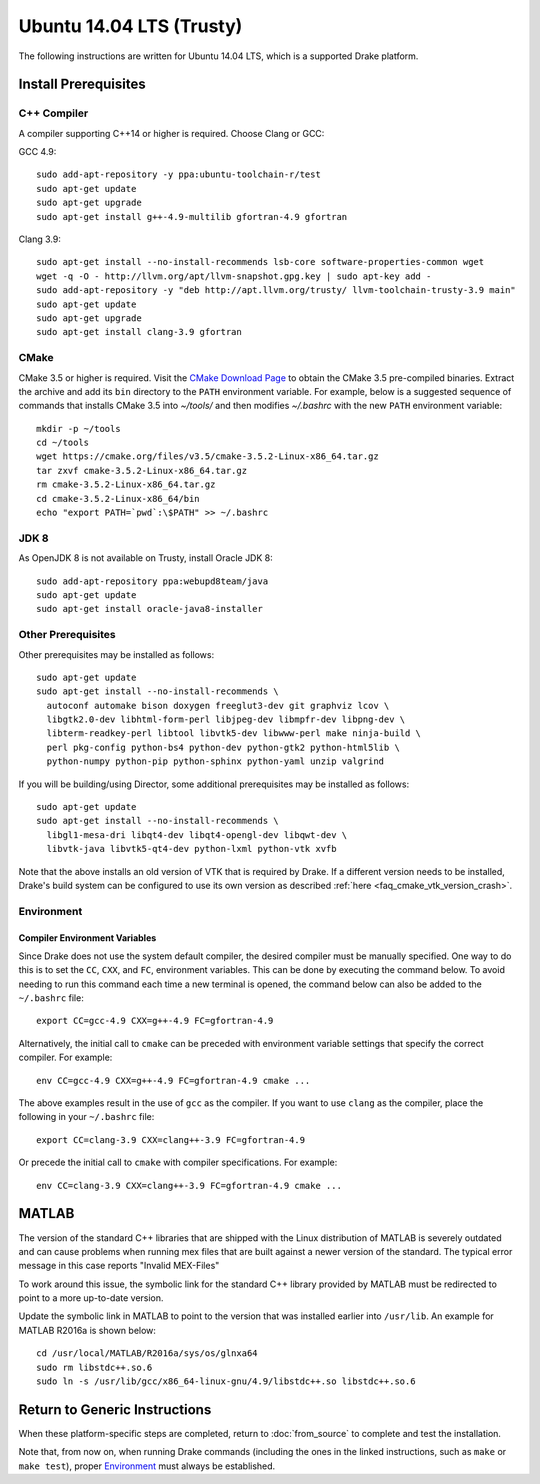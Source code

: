 .. _build_from_source_trusty:

*************************
Ubuntu 14.04 LTS (Trusty)
*************************

The following instructions are written for Ubuntu 14.04 LTS, which is a
supported Drake platform.

Install Prerequisites
=====================

C++ Compiler
------------

A compiler supporting C++14 or higher is required. Choose Clang or GCC:

GCC 4.9::

    sudo add-apt-repository -y ppa:ubuntu-toolchain-r/test
    sudo apt-get update
    sudo apt-get upgrade
    sudo apt-get install g++-4.9-multilib gfortran-4.9 gfortran

Clang 3.9::

    sudo apt-get install --no-install-recommends lsb-core software-properties-common wget
    wget -q -O - http://llvm.org/apt/llvm-snapshot.gpg.key | sudo apt-key add -
    sudo add-apt-repository -y "deb http://apt.llvm.org/trusty/ llvm-toolchain-trusty-3.9 main"
    sudo apt-get update
    sudo apt-get upgrade
    sudo apt-get install clang-3.9 gfortran

.. _cmake:

CMake
-----

CMake 3.5 or higher is required. Visit the `CMake Download Page`_ to obtain
the CMake 3.5 pre-compiled binaries.  Extract the archive and add its ``bin``
directory to the ``PATH`` environment variable. For example, below is a
suggested sequence of commands that installs CMake 3.5 into `~/tools/` and then
modifies `~/.bashrc` with the new ``PATH`` environment variable::

    mkdir -p ~/tools
    cd ~/tools
    wget https://cmake.org/files/v3.5/cmake-3.5.2-Linux-x86_64.tar.gz
    tar zxvf cmake-3.5.2-Linux-x86_64.tar.gz
    rm cmake-3.5.2-Linux-x86_64.tar.gz
    cd cmake-3.5.2-Linux-x86_64/bin
    echo "export PATH=`pwd`:\$PATH" >> ~/.bashrc

.. _`CMake Download Page`: https://cmake.org/download/

JDK 8
-----
As OpenJDK 8 is not available on Trusty, install Oracle JDK 8::

    sudo add-apt-repository ppa:webupd8team/java
    sudo apt-get update
    sudo apt-get install oracle-java8-installer


Other Prerequisites
-------------------

Other prerequisites may be installed as follows::

    sudo apt-get update
    sudo apt-get install --no-install-recommends \
      autoconf automake bison doxygen freeglut3-dev git graphviz lcov \
      libgtk2.0-dev libhtml-form-perl libjpeg-dev libmpfr-dev libpng-dev \
      libterm-readkey-perl libtool libvtk5-dev libwww-perl make ninja-build \
      perl pkg-config python-bs4 python-dev python-gtk2 python-html5lib \
      python-numpy python-pip python-sphinx python-yaml unzip valgrind

If you will be building/using Director, some additional prerequisites may be
installed as follows::

    sudo apt-get update
    sudo apt-get install --no-install-recommends \
      libgl1-mesa-dri libqt4-dev libqt4-opengl-dev libqwt-dev \
      libvtk-java libvtk5-qt4-dev python-lxml python-vtk xvfb

Note that the above installs an old version of VTK that is required by Drake. If
a different version needs to be installed, Drake's build system can be
configured to use its own version as described
:ref:`here <faq_cmake_vtk_version_crash>`.

Environment
-----------

Compiler Environment Variables
~~~~~~~~~~~~~~~~~~~~~~~~~~~~~~

Since Drake does not use the system default compiler, the desired compiler
must be manually specified. One way to do this is to set the ``CC``, ``CXX``,
and ``FC``, environment variables. This can be done by executing the command
below. To avoid needing to run this command each time a new terminal is opened,
the command below can also be added to the ``~/.bashrc`` file::

    export CC=gcc-4.9 CXX=g++-4.9 FC=gfortran-4.9

Alternatively, the initial call to ``cmake`` can be preceded with
environment variable settings that specify the correct compiler. For example::

    env CC=gcc-4.9 CXX=g++-4.9 FC=gfortran-4.9 cmake ...

The above examples result in the use of ``gcc`` as the compiler. If you want to
use ``clang`` as the compiler, place the following in your ``~/.bashrc`` file::

    export CC=clang-3.9 CXX=clang++-3.9 FC=gfortran-4.9

Or precede the initial call to ``cmake`` with compiler specifications.
For example::

    env CC=clang-3.9 CXX=clang++-3.9 FC=gfortran-4.9 cmake ...

MATLAB
======

The version of the standard C++ libraries that are shipped with the Linux distribution of MATLAB is severely outdated and can cause problems when running mex files that are built against a newer version of the standard.  The typical error message in this case reports "Invalid MEX-Files"

To work around this issue, the symbolic link for the standard C++ library provided by MATLAB must be redirected to point to a more up-to-date version.

Update the symbolic link in MATLAB to point to the version that was installed earlier into ``/usr/lib``.  An example for MATLAB R2016a is shown below::

    cd /usr/local/MATLAB/R2016a/sys/os/glnxa64
    sudo rm libstdc++.so.6
    sudo ln -s /usr/lib/gcc/x86_64-linux-gnu/4.9/libstdc++.so libstdc++.so.6

Return to Generic Instructions
==============================

When these platform-specific steps are completed,
return to :doc:`from_source` to complete and test the installation.

Note that, from now on, when running Drake commands (including the
ones in the linked instructions, such as ``make`` or ``make test``),
proper `Environment`_ must always be established.

